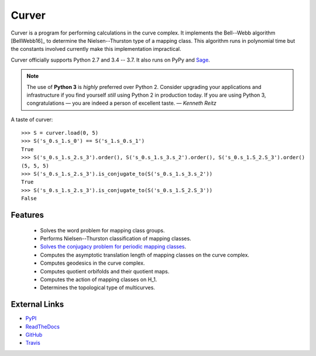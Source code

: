 
Curver
======

.. image:: https://img.shields.io/pypi/v/curver.svg
    :target: https://pypi.org/project/curver/
    :alt: PyPI version

.. image:: https://img.shields.io/pypi/l/curver.svg
    :target: https://pypi.org/project/curver/
    :alt: PyPI license

.. image:: https://travis-ci.org/MarkCBell/curver.svg?branch=master
    :target: https://travis-ci.org/MarkCBell/curver
    :alt: Travis build status

.. image:: https://ci.appveyor.com/api/projects/status/kd8b36bkas7h9pp6/branch/master?svg=true
    :target: https://ci.appveyor.com/project/MarkCBell/curver/branch/master
    :alt: AppVeyor build status

.. image:: https://readthedocs.org/projects/curver/badge/?version=master
    :target: https://curver.readthedocs.io
    :alt: Documentation status

.. image:: https://img.shields.io/coveralls/github/MarkCBell/curver.svg?branch=master
    :target: https://coveralls.io/github/MarkCBell/curver?branch=master
    :alt: Coveralls status


Curver is a program for performing calculations in the curve complex.
It implements the Bell--Webb algorithm [BellWebb16]_ to determine the Nielsen--Thurston type of a mapping class.
This algorithm runs in polynomial time but the constants involved currently make this implementation impractical.

Curver officially supports Python 2.7 and 3.4 -- 3.7.
It also runs on PyPy and `Sage`_.

.. note:: The use of **Python 3** is *highly* preferred over Python 2.
    Consider upgrading your applications and infrastructure if you find yourself *still* using Python 2 in production today.
    If you are using Python 3, congratulations — you are indeed a person of excellent taste. — *Kenneth Reitz*

A taste of curver::

    >>> S = curver.load(0, 5)
    >>> S('s_0.s_1.s_0') == S('s_1.s_0.s_1')
    True
    >>> S('s_0.s_1.s_2.s_3').order(), S('s_0.s_1.s_3.s_2').order(), S('s_0.s_1.S_2.S_3').order()
    (5, 5, 5)
    >>> S('s_0.s_1.s_2.s_3').is_conjugate_to(S('s_0.s_1.s_3.s_2'))
    True
    >>> S('s_0.s_1.s_2.s_3').is_conjugate_to(S('s_0.s_1.S_2.S_3'))
    False

Features
--------

    - Solves the word problem for mapping class groups.
    - Performs Nielsen--Thurston classification of mapping classes.
    - `Solves the conjugacy problem for periodic mapping classes <https://periodic.herokuapp.com>`_.
    - Computes the asymptotic translation length of mapping classes on the curve complex.
    - Computes geodesics in the curve complex.
    - Computes quotient orbifolds and their quotient maps.
    - Computes the action of mapping classes on H_1.
    - Determines the topological type of multicurves.

External Links
--------------

* `PyPI`_
* `ReadTheDocs`_
* `GitHub`_
* `Travis`_

.. _GitHub: https://github.com/MarkCBell/curver
.. _PyPI: https://pypi.python.org/pypi/curver
.. _ReadTheDocs: http://curver.readthedocs.io/
.. _Sage: http://www.sagemath.org/
.. _Travis: https://travis-ci.org/MarkCBell/curver

